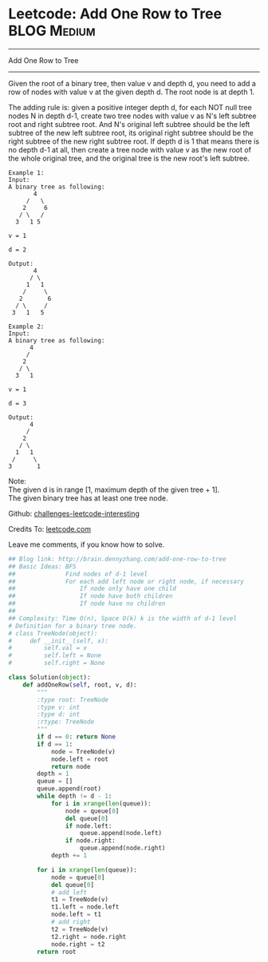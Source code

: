 * Leetcode: Add One Row to Tree                                   :BLOG:Medium:
#+STARTUP: showeverything
#+OPTIONS: toc:nil \n:t ^:nil creator:nil d:nil
:PROPERTIES:
:type:     #binarytree
:END:
---------------------------------------------------------------------
Add One Row to Tree
---------------------------------------------------------------------
Given the root of a binary tree, then value v and depth d, you need to add a row of nodes with value v at the given depth d. The root node is at depth 1.

The adding rule is: given a positive integer depth d, for each NOT null tree nodes N in depth d-1, create two tree nodes with value v as N's left subtree root and right subtree root. And N's original left subtree should be the left subtree of the new left subtree root, its original right subtree should be the right subtree of the new right subtree root. If depth d is 1 that means there is no depth d-1 at all, then create a tree node with value v as the new root of the whole original tree, and the original tree is the new root's left subtree.
#+BEGIN_EXAMPLE
Example 1:
Input: 
A binary tree as following:
       4
     /   \
    2     6
   / \   / 
  3   1 5   

v = 1

d = 2

Output: 
       4
      / \
     1   1
    /     \
   2       6
  / \     / 
 3   1   5   
#+END_EXAMPLE

#+BEGIN_EXAMPLE
Example 2:
Input: 
A binary tree as following:
      4
     /   
    2    
   / \   
  3   1    

v = 1

d = 3

Output: 
      4
     /   
    2
   / \    
  1   1
 /     \  
3       1
#+END_EXAMPLE

Note:
The given d is in range [1, maximum depth of the given tree + 1].
The given binary tree has at least one tree node.



Github: [[url-external:https://github.com/DennyZhang/challenges-leetcode-interesting/tree/master/add-one-row-to-tree][challenges-leetcode-interesting]]

Credits To: [[url-external:https://leetcode.com/problems/add-one-row-to-tree/description/][leetcode.com]]

Leave me comments, if you know how to solve.

#+BEGIN_SRC python
## Blog link: http://brain.dennyzhang.com/add-one-row-to-tree
## Basic Ideas: BFS
##              Find nodes of d-1 level
##              For each add left node or right node, if necessary
##                  If node only have one child
##                  If node have both children
##                  If node have no children
##
## Complexity: Time O(n), Space O(k) k is the width of d-1 level
# Definition for a binary tree node.
# class TreeNode(object):
#     def __init__(self, x):
#         self.val = x
#         self.left = None
#         self.right = None

class Solution(object):
    def addOneRow(self, root, v, d):
        """
        :type root: TreeNode
        :type v: int
        :type d: int
        :rtype: TreeNode
        """
        if d == 0: return None
        if d == 1:
            node = TreeNode(v)
            node.left = root
            return node
        depth = 1
        queue = []
        queue.append(root)
        while depth != d - 1:
            for i in xrange(len(queue)):
                node = queue[0]
                del queue[0]
                if node.left:
                    queue.append(node.left)
                if node.right:
                    queue.append(node.right)
            depth += 1

        for i in xrange(len(queue)):
            node = queue[0]
            del queue[0]
            # add left
            t1 = TreeNode(v)
            t1.left = node.left
            node.left = t1
            # add right
            t2 = TreeNode(v)
            t2.right = node.right
            node.right = t2
        return root
#+END_SRC
